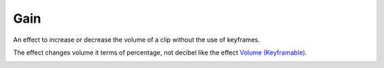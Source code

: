 .. metadata-placeholder

   :authors: - Bushuev (https://userbase.kde.org/User:Bushuev)
             - TheMickyRosen-Left (https://userbase.kde.org/User:TheMickyRosen-Left)

   :license: Creative Commons License SA 4.0

.. _gain:

Gain
====


An effect to increase or decrease the volume of a clip without the use of keyframes.

The effect changes volume it terms of percentage, not decibel like the effect `Volume (Keyframable) <https://userbase.kde.org/Kdenlive/Manual/Effects/Audio_Correction/Volume_(keyframable)>`_.

.. image:: /images/gain_effect.png

